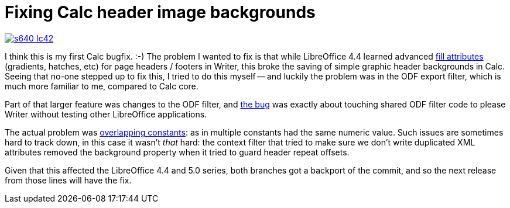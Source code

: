 = Fixing Calc header image backgrounds

:slug: calc-header
:category: libreoffice
:tags: en
:date: 2015-09-02T18:08:21Z

image::https://lh3.googleusercontent.com/-u9SiImjl99k/VecKvEnT6lI/AAAAAAAAGDs/sNUH3OIlk4Y/s640-Ic42/[align="center",link="https://lh3.googleusercontent.com/-u9SiImjl99k/VecKvEnT6lI/AAAAAAAAGDs/sNUH3OIlk4Y/s0-Ic42/"]

I think this is my first Calc bugfix. :-) The problem I wanted to fix is that
while LibreOffice 4.4 learned advanced
https://gerrit.libreoffice.org/gitweb?p=core.git&a=search&h=HEAD&st=commit&s=fillattributes[fill
attributes] (gradients, hatches, etc) for page headers / footers in Writer,
this broke the saving of simple graphic header backgrounds in Calc. Seeing
that no-one stepped up to fix this, I tried to do this myself -- and luckily
the problem was in the ODF export filter, which is much more familiar to me,
compared to Calc core.

Part of that larger feature was changes to the ODF filter, and
https://bugs.documentfoundation.org/show_bug.cgi?id=89245[the bug] was exactly
about touching shared ODF filter code to please Writer without testing other
LibreOffice applications.

The actual problem was
http://cgit.freedesktop.org/libreoffice/core/commit/?id=3b40329f9a64b93b1e1230b1bff74ed8cda8cd70[overlapping
constants]: as in multiple constants had the same numeric value. Such issues
are sometimes hard to track down, in this case it wasn't _that_ hard: the
context filter that tried to make sure we don't write duplicated XML
attributes removed the background property when it tried to guard header
repeat offsets.

Given that this affected the LibreOffice 4.4 and 5.0 series, both branches got
a backport of the commit, and so the next release from those lines will have
the fix.

// vim: ft=asciidoc
